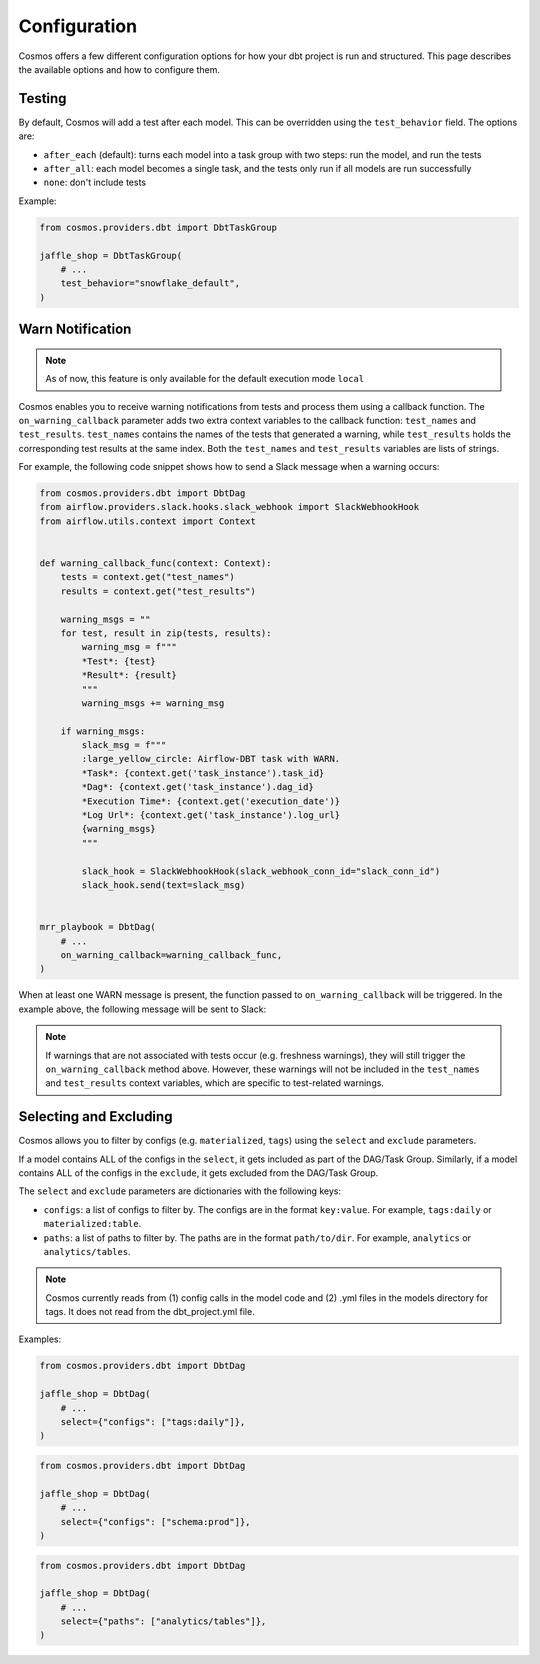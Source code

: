 Configuration
================

Cosmos offers a few different configuration options for how your dbt project is run and structured. This page describes the available options and how to configure them.

Testing
----------------------

By default, Cosmos will add a test after each model. This can be overridden using the ``test_behavior`` field. The options are:

- ``after_each`` (default): turns each model into a task group with two steps: run the model, and run the tests
- ``after_all``: each model becomes a single task, and the tests only run if all models are run successfully
- ``none``: don't include tests

Example:

.. code-block:: python

    from cosmos.providers.dbt import DbtTaskGroup

    jaffle_shop = DbtTaskGroup(
        # ...
        test_behavior="snowflake_default",
    )


Warn Notification
----------------------
.. note::

    As of now, this feature is only available for the default execution mode ``local``

Cosmos enables you to receive warning notifications from tests and process them using a callback function.
The ``on_warning_callback`` parameter adds two extra context variables to the callback function: ``test_names`` and ``test_results``.
``test_names`` contains the names of the tests that generated a warning, while ``test_results`` holds the corresponding test results
at the same index. Both the ``test_names`` and ``test_results`` variables are lists of strings.

For example, the following code snippet shows how to send a Slack message when a warning occurs:

.. code-block:: python

    from cosmos.providers.dbt import DbtDag
    from airflow.providers.slack.hooks.slack_webhook import SlackWebhookHook
    from airflow.utils.context import Context


    def warning_callback_func(context: Context):
        tests = context.get("test_names")
        results = context.get("test_results")

        warning_msgs = ""
        for test, result in zip(tests, results):
            warning_msg = f"""
            *Test*: {test}
            *Result*: {result}
            """
            warning_msgs += warning_msg

        if warning_msgs:
            slack_msg = f"""
            :large_yellow_circle: Airflow-DBT task with WARN.
            *Task*: {context.get('task_instance').task_id}
            *Dag*: {context.get('task_instance').dag_id}
            *Execution Time*: {context.get('execution_date')}
            *Log Url*: {context.get('task_instance').log_url}
            {warning_msgs}
            """

            slack_hook = SlackWebhookHook(slack_webhook_conn_id="slack_conn_id")
            slack_hook.send(text=slack_msg)


    mrr_playbook = DbtDag(
        # ...
        on_warning_callback=warning_callback_func,
    )

When at least one WARN message is present, the function passed to ``on_warning_callback`` will be triggered. In the example above, the following message will be sent to Slack:

.. figure:: https://github.com/astronomer/astronomer-cosmos/raw/main/docs/_static/callback_slack.png
   :width: 600

.. note::

    If warnings that are not associated with tests occur (e.g. freshness warnings), they will still trigger the
    ``on_warning_callback`` method above. However, these warnings will not be included in the ``test_names`` and
    ``test_results`` context variables, which are specific to test-related warnings.

Selecting and Excluding
----------------------

Cosmos allows you to filter by configs (e.g. ``materialized``, ``tags``) using the ``select`` and ``exclude`` parameters.

If a model contains ALL of the configs in the ``select``, it gets included as part of the DAG/Task Group. Similarly, if a model contains ALL of the configs in the ``exclude``, it gets excluded from the DAG/Task Group.

The ``select`` and ``exclude`` parameters are dictionaries with the following keys:

- ``configs``: a list of configs to filter by. The configs are in the format ``key:value``. For example, ``tags:daily`` or ``materialized:table``.
- ``paths``: a list of paths to filter by. The paths are in the format ``path/to/dir``. For example, ``analytics`` or ``analytics/tables``.

.. note::
    Cosmos currently reads from (1) config calls in the model code and (2) .yml files in the models directory for tags. It does not read from the dbt_project.yml file.

Examples:

.. code-block:: python

    from cosmos.providers.dbt import DbtDag

    jaffle_shop = DbtDag(
        # ...
        select={"configs": ["tags:daily"]},
    )

.. code-block:: python

    from cosmos.providers.dbt import DbtDag

    jaffle_shop = DbtDag(
        # ...
        select={"configs": ["schema:prod"]},
    )

.. code-block:: python

    from cosmos.providers.dbt import DbtDag

    jaffle_shop = DbtDag(
        # ...
        select={"paths": ["analytics/tables"]},
    )
